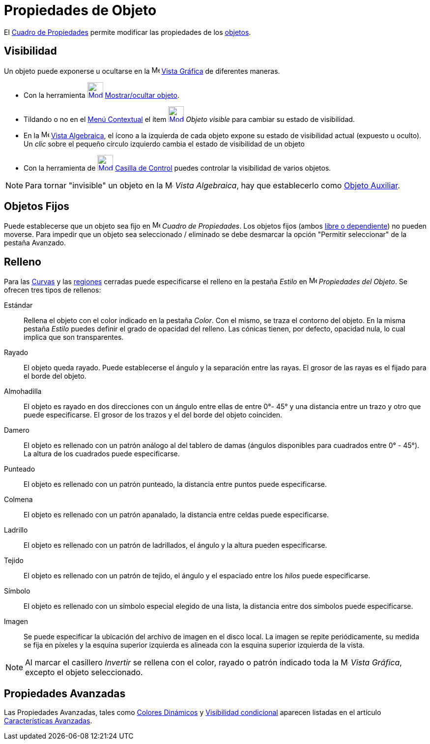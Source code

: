 = Propiedades de Objeto
ifdef::env-github[:imagesdir: /es/modules/ROOT/assets/images]

El xref:/Cuadro_de_Propiedades.adoc[Cuadro de Propiedades] permite modificar las propiedades de los
xref:/Objetos.adoc[objetos].

== Visibilidad

Un objeto puede exponerse u ocultarse en la image:16px-Menu_view_graphics.svg.png[Menu view
graphics.svg,width=16,height=16] xref:/Vista_Gráfica.adoc[Vista Gráfica] de diferentes maneras.

* Con la herramienta xref:/tools/Objeto_(in)visible.adoc[image:32px-Mode_showhideobject.svg.png[Mode
showhideobject.svg,width=32,height=32]] xref:/tools/Objeto_(in)visible.adoc[Mostrar/ocultar objeto].
* Tildando o no en el xref:/Menú_contextual.adoc[Menú Contextual] el ítem
xref:/tools/Objeto_(in)visible.adoc[image:32px-Mode_showhideobject.svg.png[Mode showhideobject.svg,width=32,height=32]]
_Objeto visible_ para cambiar su estado de visibilidad.
* En la image:16px-Menu_view_algebra.svg.png[Menu view algebra.svg,width=16,height=16] xref:/Vista_Algebraica.adoc[Vista
Algebraica], el ícono a la izquierda de cada objeto expone su estado de visibilidad actual (expuesto u oculto). Un
_clic_ sobre el pequeño círculo izquierdo cambia el estado de visibilidad de un objeto
* Con la herramienta de xref:/tools/Casilla_de_Control.adoc[image:32px-Mode_showcheckbox.svg.png[Mode
showcheckbox.svg,width=32,height=32]] xref:/tools/Casilla_de_Control.adoc[Casilla de Control] puedes controlar la
visibilidad de varios objetos.

[NOTE]
====

Para tornar "invisible" un objeto en la image:16px-Menu_view_algebra.svg.png[Menu view algebra.svg,width=16,height=16]
_Vista Algebraica_, hay que establecerlo como xref:/Objetos_libres_dependientes_y_auxiliares.adoc[Objeto Auxiliar].

====

== Objetos Fijos

Puede establecerse que un objeto sea fijo en image:16px-Menu-options.svg.png[Menu-options.svg,width=16,height=16]
_Cuadro de Propiedades_. Los objetos fijos (ambos xref:/Objetos_libres_dependientes_y_auxiliares.adoc[libre o
dependiente]) no pueden moverse. Para impedir que un objeto sea seleccionado / eliminado se debe desmarcar la opción
"Permitir seleccionar" de la pestaña Avanzado.

== Relleno

Para las xref:/Curvas.adoc[Curvas] y las xref:/Objetos_Geométricos.adoc[regiones] cerradas puede especificarse el
relleno en la pestaña _Estilo_ en image:16px-Menu-options.svg.png[Menu-options.svg,width=16,height=16] _Propiedades del
Objeto_. Se ofrecen tres tipos de rellenos:

Estándar::
  Rellena el objeto con el color indicado en la pestaña _Color_. Con el mismo, se traza el contorno del objeto. En la
  misma pestaña _Estilo_ puedes definir el grado de opacidad del relleno. Las cónicas tienen, por defecto, opacidad
  nula, lo cual implica que son transparentes.
Rayado::
  El objeto queda rayado. Puede establecerse el ángulo y la separación entre las rayas. El grosor de las rayas es el
  fijado para el borde del objeto.
Almohadilla::
  El objeto es rayado en dos direcciones con un ángulo entre ellas de entre 0°- 45° y una distancia entre un trazo y
  otro que puede especificarse. El grosor de los trazos y el del borde del objeto coinciden.
Damero::
  El objeto es rellenado con un patrón análogo al del tablero de damas (ángulos disponibles para cuadrados entre 0° -
  45°). La altura de los cuadrados puede especificarse.
Punteado::
  El objeto es rellenado con un patrón punteado, la distancia entre puntos puede especificarse.
Colmena::
  El objeto es rellenado con un patrón apanalado, la distancia entre celdas puede especificarse.
Ladrillo::
  El objeto es rellenado con un patrón de ladrillados, el ángulo y la altura pueden especificarse.
Tejido::
  El objeto es rellenado con un patrón de tejido, el ángulo y el espaciado entre los _hilos_ puede especificarse.
Símbolo::
  El objeto es rellenado con un símbolo especial elegido de una lista, la distancia entre dos símbolos puede
  especificarse.
Imagen::
  Se puede especificar la ubicación del archivo de imagen en el disco local. La imagen se repite periódicamente, su
  medida se fija en píxeles y la esquina superior izquierda es alineada con la esquina superior izquierda de la vista.

[NOTE]
====

Al marcar el casillero _Invertir_ se rellena con el color, rayado o patrón indicado toda la
image:16px-Menu_view_graphics.svg.png[Menu view graphics.svg,width=16,height=16] _Vista Gráfica_, excepto el objeto
seleccionado.

====

== Propiedades Avanzadas

Las Propiedades Avanzadas, tales como xref:/Colores_Dinámicos.adoc[Colores Dinámicos] y
xref:/Visibilidad_condicional.adoc[Visibilidad condicional] aparecen listadas en el artículo
xref:/Características_Avanzadas.adoc[Características Avanzadas].
